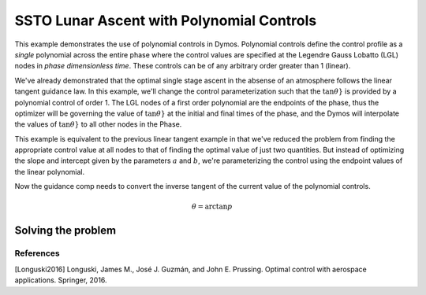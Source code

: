 ==========================================
SSTO Lunar Ascent with Polynomial Controls
==========================================

This example demonstrates the use of polynomial controls in Dymos. Polynomial controls define the
control profile as a *single* polynomial across the entire phase where the control values are specified
at the Legendre Gauss Lobatto (LGL) nodes in *phase dimensionless time*.  These controls can be of
any arbitrary order greater than 1 (linear).

We've already demonstrated that the optimal single stage ascent in the absense of an atmosphere
follows the linear tangent guidance law.  In this example, we'll change the control parameterization
such that the :math:`\tan{\theta}}` is provided by a polynomial control of order 1.  The LGL nodes
of a first order polynomial are the endpoints of the phase, thus the optimizer will be governing
the value of :math:`\tan{\theta}}` at the initial and final times of the phase, and the Dymos will
interpolate the values of :math:`\tan{\theta}}` to all other nodes in the Phase.

This example is equivalent to the previous linear tangent example in that we've reduced the problem
from finding the appropriate control value at all nodes to that of finding the optimal value of just
two quantities.  But instead of optimizing the slope and intercept given by the parameters
:math:`a` and :math:`b`, we're parameterizing the control using the endpoint values of the linear
polynomial.

Now the guidance comp needs to convert the inverse tangent of the current value of the polynomial
controls.

.. math::

    \theta = \arctan{p}

-------------------
Solving the problem
-------------------

.. embed-code::
    dymos.examples.ssto.doc.test_doc_ssto_polynomial_control.TestDocSSTOPolynomialControl.test_doc_ssto_polynomial_control
    :layout: code, plot

References
----------
[Longuski2016] Longuski, James M., José J. Guzmán, and John E. Prussing. Optimal control with aerospace applications. Springer, 2016.
